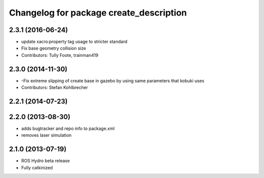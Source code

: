 ^^^^^^^^^^^^^^^^^^^^^^^^^^^^^^^^^^^^^^^^
Changelog for package create_description
^^^^^^^^^^^^^^^^^^^^^^^^^^^^^^^^^^^^^^^^

2.3.1 (2016-06-24)
------------------
* update xacro:property tag usage to stricter standard
* Fix base geometry collision size
* Contributors: Tully Foote, trainman419

2.3.0 (2014-11-30)
------------------
* -Fix extreme slipping of create base in gazebo by using same parameters that kobuki uses
* Contributors: Stefan Kohlbrecher

2.2.1 (2014-07-23)
------------------

2.2.0 (2013-08-30)
------------------
* adds bugtracker and repo info to package.xml
* removes laser simulation

2.1.0 (2013-07-19)
------------------

* ROS Hydro beta release
* Fully catkinized
